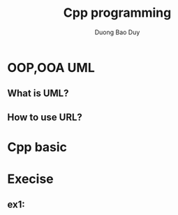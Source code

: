 # -*- mode: org; fill-column: 90; -*- 
#+STARTUP: overview noinlineimages hidestars
#+OPTIONS: H:3 num:nil toc:nil \:nil ::t |:t ^:t -:t f:t *:t tex:t d:(HIDE) tags:not-in-toc
#+CATEGORY: cpp
#+INFOJS_OPT: view:t toc:t ltoc:t mouse:underline buttons:0 path:http://thomasf.github.io/solarized-css/org-info.min.js
#+HTML_HEAD: <link rel="stylesheet" type="text/css" href="http://thomasf.github.io/solarized-css/solarized-light.min.css" />
#+email: baoduy.duong0206[at]gmail[dot]com
#+author: Duong Bao Duy
#+TITLE: Cpp programming
#+DRAWERS: hidden
#+MODIFIED_DATE: [2013-10-16 Wed 23:48]
# =====================================================================

* OOP,OOA UML
** What is UML?
** How to use URL?
* Cpp basic
* Execise
** ex1:
